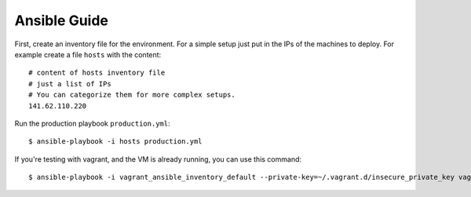 .. _ansibleguide:

=============
Ansible Guide
=============

First, create an inventory file for the environment. For a simple setup just put in the IPs of the machines to deploy. For example create a file ``hosts`` with the content::

  # content of hosts inventory file
  # just a list of IPs
  # You can categorize them for more complex setups.
  141.62.110.220

Run the production playbook ``production.yml``::

  $ ansible-playbook -i hosts production.yml

If you're testing with vagrant, and the VM is already running, you can use this command::

  $ ansible-playbook -i vagrant_ansible_inventory_default --private-key=~/.vagrant.d/insecure_private_key vagrant.yml
